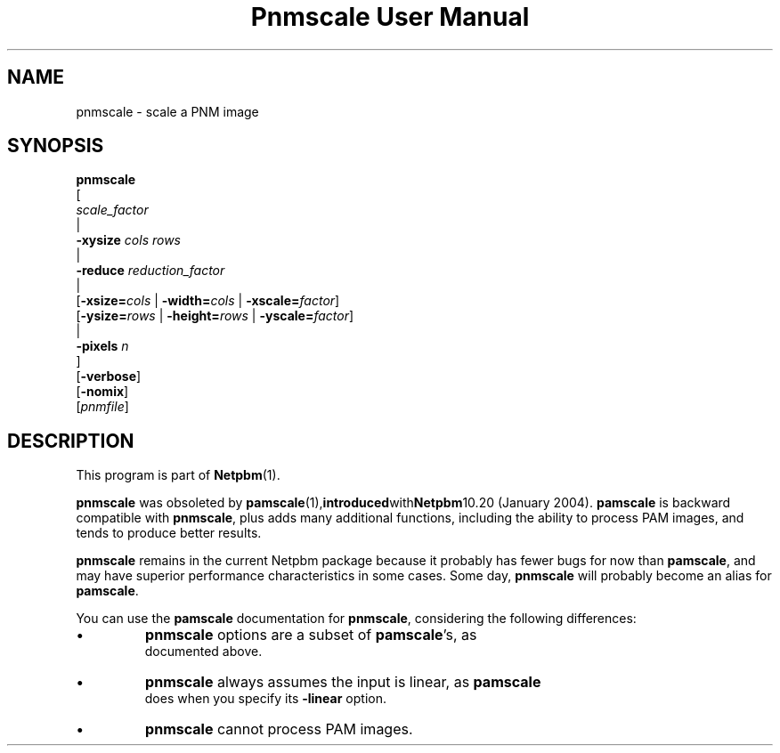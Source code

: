 ." This man page was generated by the Netpbm tool 'makeman' from HTML source.
." Do not hand-hack it!  If you have bug fixes or improvements, please find
." the corresponding HTML page on the Netpbm website, generate a patch
." against that, and send it to the Netpbm maintainer.
.TH "Pnmscale User Manual" 0 "25 January 2004" "netpbm documentation"

.UN lbAB
.SH NAME

pnmscale - scale a PNM image
.UN lbAC
.SH SYNOPSIS

.nf
   \fBpnmscale\fP
      [ 
         \fIscale_factor\fP 
         |
         \fB-xysize\fP \fIcols\fP \fIrows\fP 
         |
         \fB-reduce\fP \fIreduction_factor\fP 
         |
         [\fB-xsize=\fP\fIcols\fP | \fB-width=\fP\fIcols\fP | \fB-xscale=\fP\fIfactor\fP]
         [\fB-ysize=\fP\fIrows\fP | \fB-height=\fP\fIrows\fP | \fB-yscale=\fP\fIfactor\fP]
         |
         \fB-pixels\fP \fIn\fP
      ]
      [\fB-verbose\fP]
      [\fB-nomix\fP]
      [\fIpnmfile\fP]

.fi

.UN lbAD
.SH DESCRIPTION
.PP
This program is part of
.BR Netpbm (1).
.PP
\fBpnmscale\fP was obsoleted by
.BR \fBpamscale\fP (1), introduced with Netpbm 10.20
(January 2004).  \fBpamscale\fP is backward compatible with
\fBpnmscale\fP, plus adds many additional functions, including the
ability to process PAM images, and tends to produce better results.
.PP
\fBpnmscale\fP remains in the current Netpbm package because it
probably has fewer bugs for now than \fBpamscale\fP, and may have
superior performance characteristics in some cases.  Some day,
\fBpnmscale\fP will probably become an alias for \fBpamscale\fP.
.PP
You can use the \fBpamscale\fP documentation for \fBpnmscale\fP,
considering the following differences:


.IP \(bu
\fBpnmscale\fP options are a subset of \fBpamscale\fP's, as
     documented above.
.IP \(bu
\fBpnmscale\fP always assumes the input is linear, as \fBpamscale\fP
     does when you specify its \fB-linear\fP option.
.IP \(bu
\fBpnmscale\fP cannot process PAM images.
